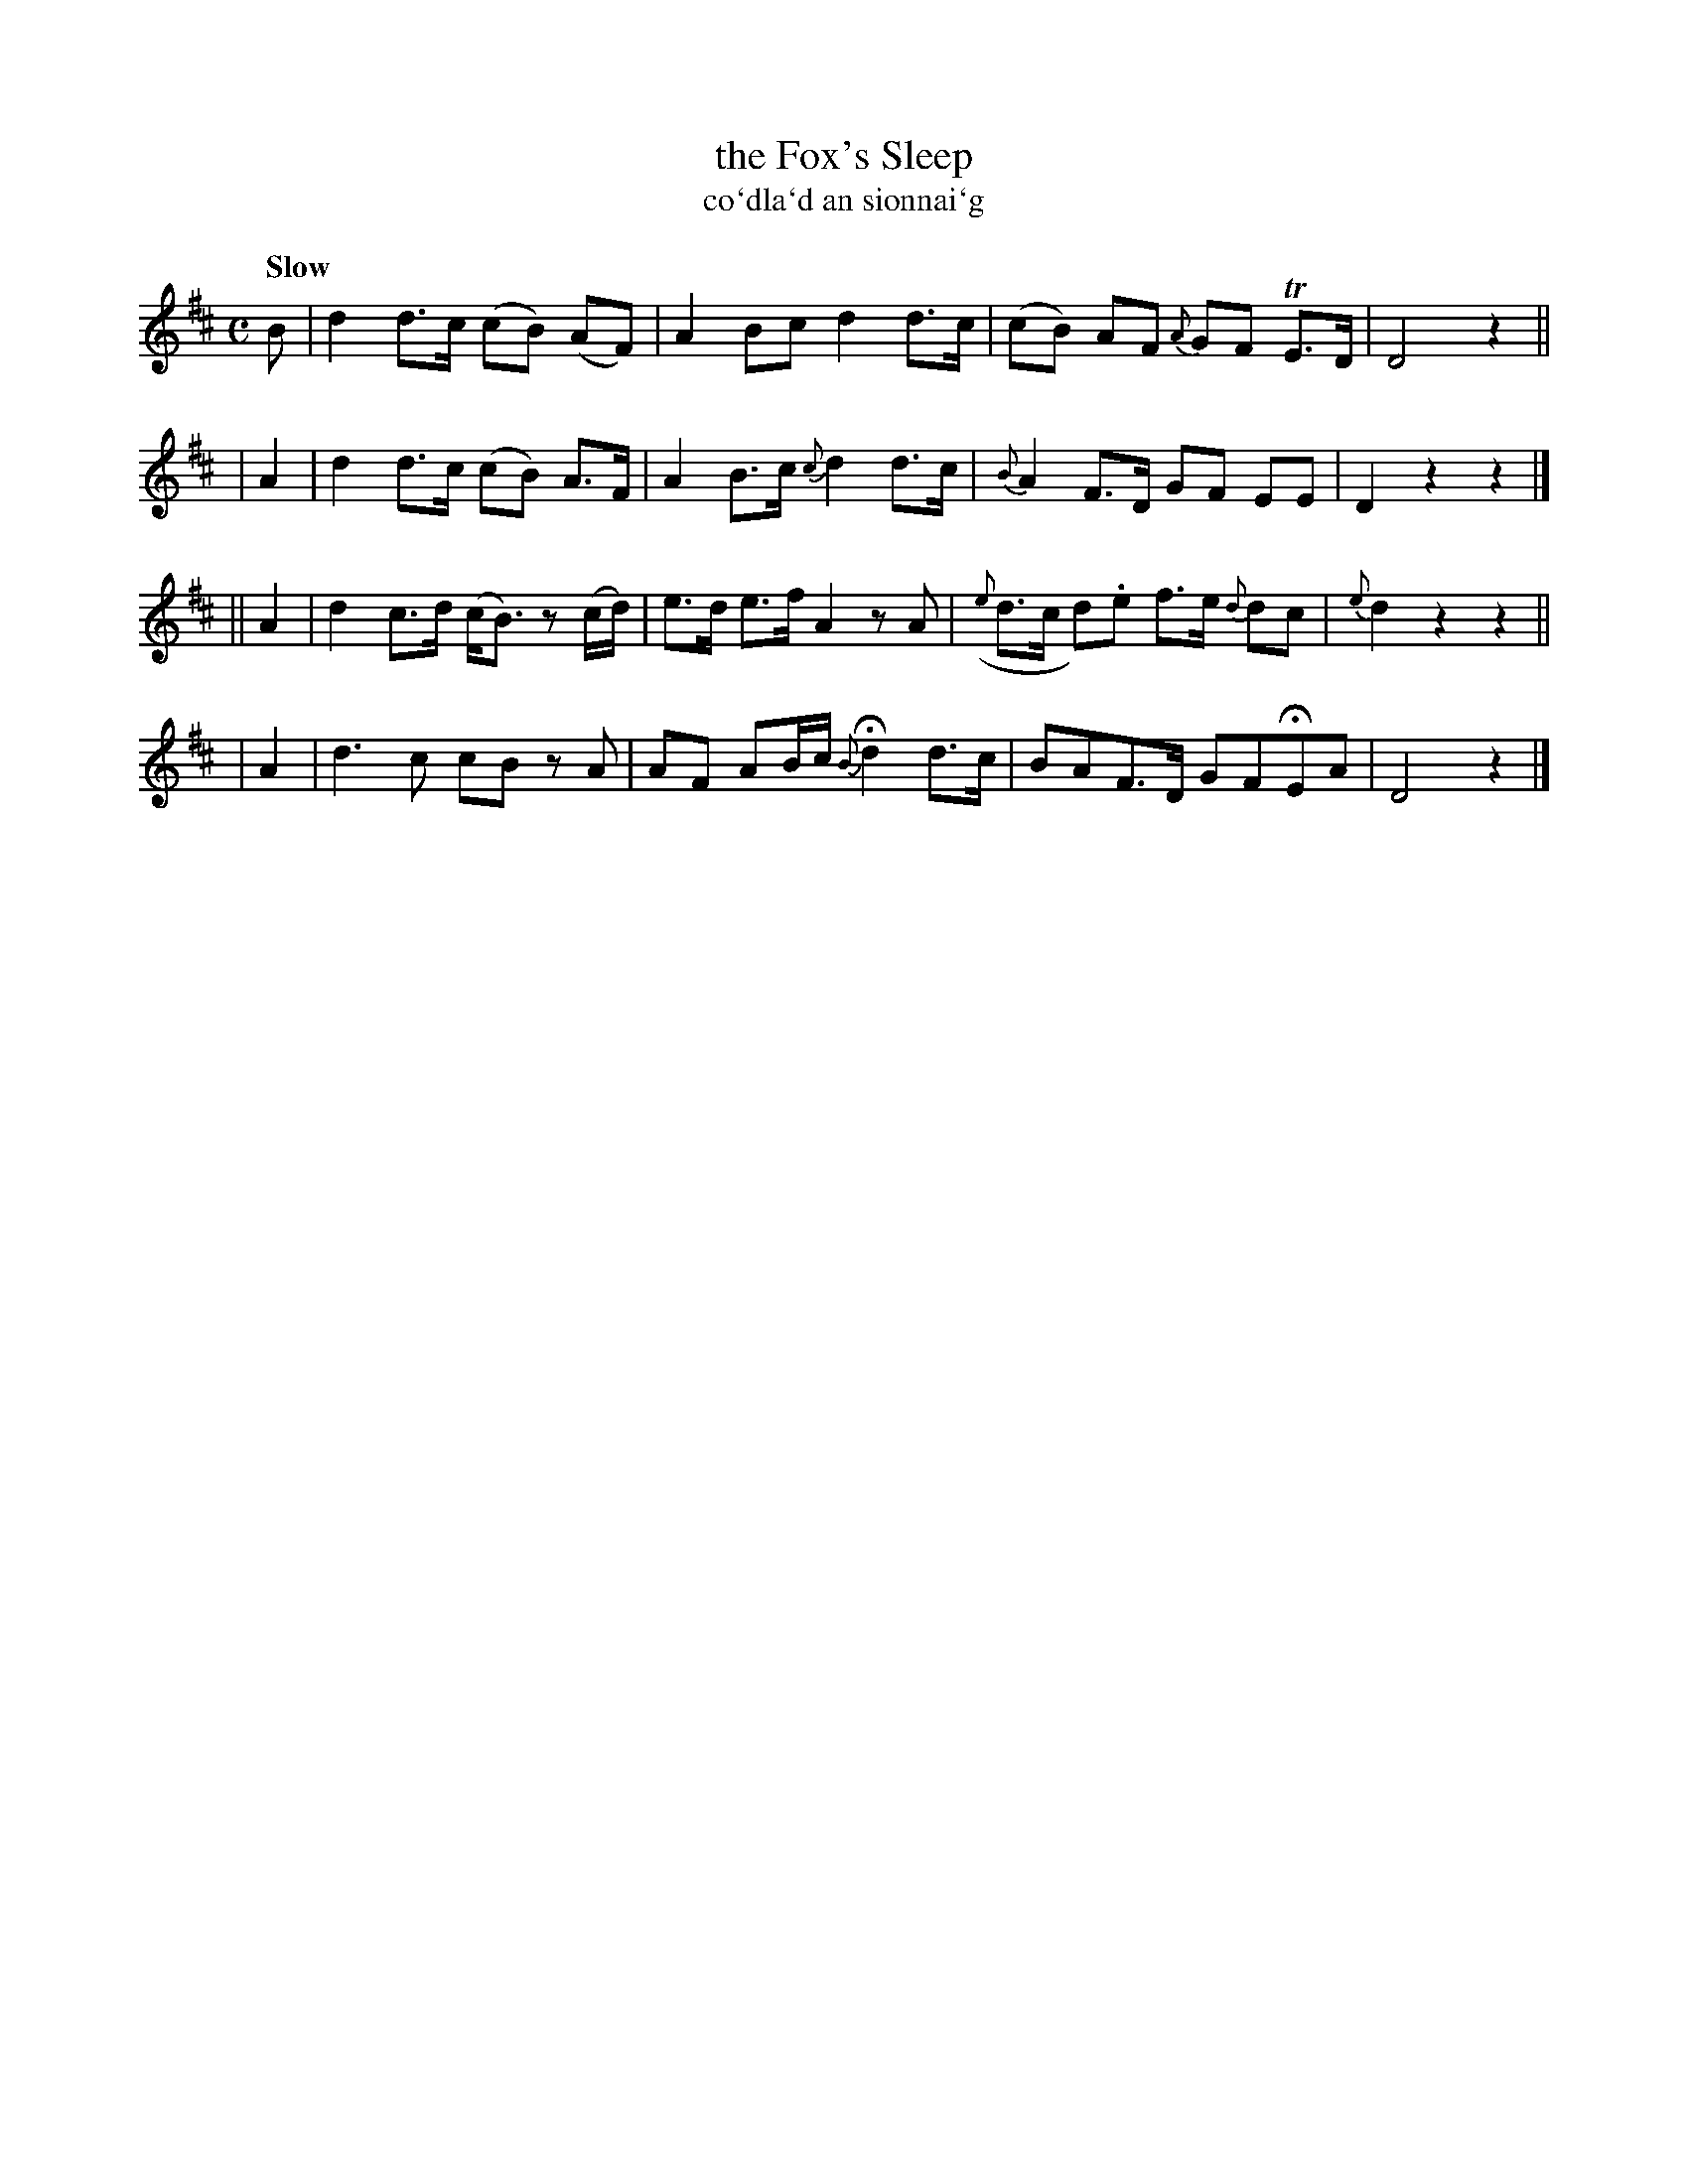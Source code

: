 X: 335
T: the Fox's Sleep
T: co\`dla\`d an sionnai\`g
R: air
%S: s:4 b:16(4+4+4+4)
B: O'Neill's 1850 #335
Z: 1999 by John Chambers <jc@trillian.mit.edu>
Q: "Slow"
M: C
L: 1/8
K: D
 B | d2 d>c (cB) (AF) | A2 Bc d2 d>c | (cB) AF {A}GF TE>D | D4 z2 ||
| A2 | d2 d>c (cB) A>F | A2 B>c {c}d2 d>c | {B}A2 F>D GF EE | D2 z2 z2 |]
|| A2 | d2 c>d (c<B) z(c/d/)| e>d e>f A2 zA | ({e}d>c d).e f>e {d}dc | {e}d2z2z2 ||
| A2 | d3 c cB zA | AF AB/c/ {B}Hd2 d>c | BAF>D GFHEA | D4 z2 |]
